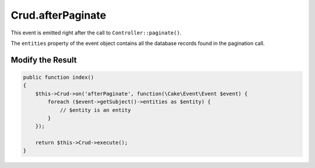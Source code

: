 Crud.afterPaginate
^^^^^^^^^^^^^^^^^^

This event is emitted right after the call to ``Controller::paginate()``.

The ``entities`` property of the event object contains all the database records found in the pagination call.

Modify the Result
"""""""""""""""""

.. code-block:: phpinline

  public function index()
  {
      $this->Crud->on('afterPaginate', function(\Cake\Event\Event $event) {
          foreach ($event->getSubject()->entities as $entity) {
              // $entity is an entity
          }
      });

      return $this->Crud->execute();
  }
